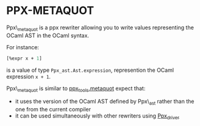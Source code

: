 * PPX-METAQUOT

Ppx\_metaquot is a ppx rewriter allowing you to write values
representing the OCaml AST in the OCaml syntax.

For instance:

#+begin_src ocaml
[%expr x + 1]
#+end_src

is a value of type =Ppx_ast.Ast.expression=, represention the OCaml
expression =x + 1=.

Ppx\_metaquot is similar to [[https://github.com/alainfrisch/ppx_tools][ppx_tools.metaquot]] expect that:
-  it uses the version of the OCaml AST defined by Ppx\_ast rather
   than the one from the current compiler
- it can be used simultaneously with other rewriters using [[https://github.com/janestreet/ppx_driver][Ppx_driver]]
